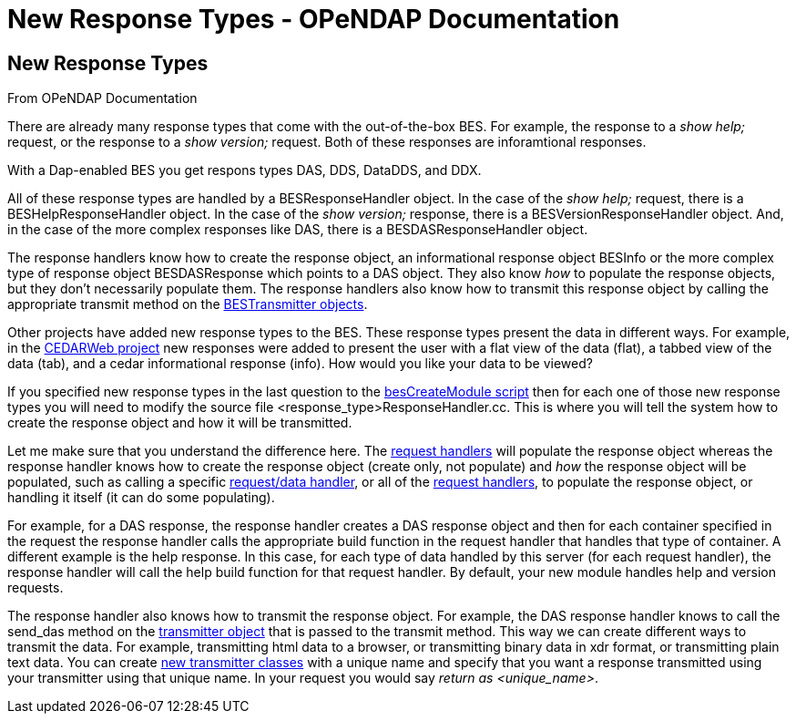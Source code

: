 New Response Types - OPeNDAP Documentation
==========================================

[[firstHeading]]
New Response Types
------------------

From OPeNDAP Documentation

There are already many response types that come with the out-of-the-box
BES. For example, the response to a 'show help;' request, or the
response to a 'show version;' request. Both of these responses are
inforamtional responses.

With a Dap-enabled BES you get respons types DAS, DDS, DataDDS, and DDX.

All of these response types are handled by a BESResponseHandler object.
In the case of the 'show help;' request, there is a
BESHelpResponseHandler object. In the case of the 'show version;'
response, there is a BESVersionResponseHandler object. And, in the case
of the more complex responses like DAS, there is a BESDASResponseHandler
object.

The response handlers know how to create the response object, an
informational response object BESInfo or the more complex type of
response object BESDASResponse which points to a DAS object. They also
know 'how' to populate the response objects, but they don't necessarily
populate them. The response handlers also know how to transmit this
response object by calling the appropriate transmit method on the
link:../index.php?title=New_Transmitters&action=edit&redlink=1[BESTransmitter
objects].

Other projects have added new response types to the BES. These response
types present the data in different ways. For example, in the
http://cedarweb.hao.ucar.edu[CEDARWeb project] new responses were added
to present the user with a flat view of the data (flat), a tabbed view
of the data (tab), and a cedar informational response (info). How would
you like your data to be viewed?

If you specified new response types in the last question to the
link:../index.php/Create_BES_Module[besCreateModule script] then for
each one of those new response types you will need to modify the source
file <response_type>ResponseHandler.cc. This is where you will tell the
system how to create the response object and how it will be transmitted.

Let me make sure that you understand the difference here. The
link:../index.php?title=New_Request_Handlers&action=edit&redlink=1[request
handlers] will populate the response object whereas the response handler
knows how to create the response object (create only, not populate) and
'how' the response object will be populated, such as calling a specific
link:../index.php?title=New_Request_Handlers&action=edit&redlink=1[request/data
handler], or all of the
link:../index.php?title=New_Request_Handlers&action=edit&redlink=1[request
handlers], to populate the response object, or handling it itself (it
can do some populating).

For example, for a DAS response, the response handler creates a DAS
response object and then for each container specified in the request the
response handler calls the appropriate build function in the request
handler that handles that type of container. A different example is the
help response. In this case, for each type of data handled by this
server (for each request handler), the response handler will call the
help build function for that request handler. By default, your new
module handles help and version requests.

The response handler also knows how to transmit the response object. For
example, the DAS response handler knows to call the send_das method on
the
link:../index.php?title=New_Transmitters&action=edit&redlink=1[transmitter
object] that is passed to the transmit method. This way we can create
different ways to transmit the data. For example, transmitting html data
to a browser, or transmitting binary data in xdr format, or transmitting
plain text data. You can create
link:../index.php?title=New_Transmitters&action=edit&redlink=1[new
transmitter classes] with a unique name and specify that you want a
response transmitted using your transmitter using that unique name. In
your request you would say 'return as <unique_name>'.
